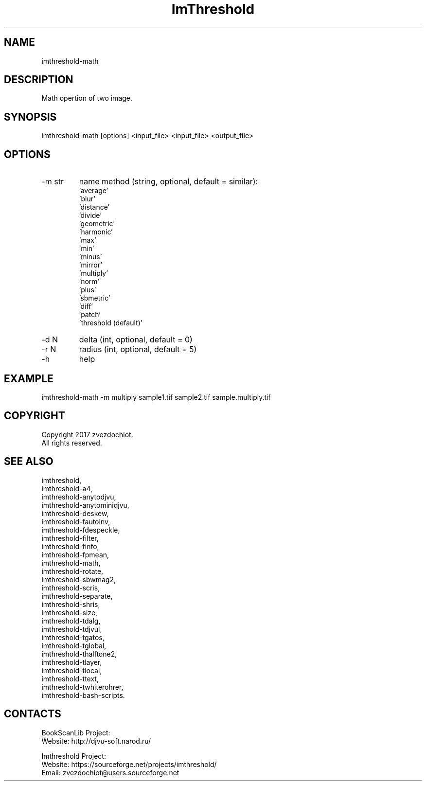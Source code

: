 .TH "ImThreshold" 1 0.20220702 "02 Jul 2022" "User Manual"

.SH NAME
 imthreshold-math

.SH DESCRIPTION
Math opertion of two image.

.SH SYNOPSIS
imthreshold-math [options] <input_file> <input_file> <output_file>

.SH OPTIONS
.TP
-m str
name method
(string, optional, default = similar):
    'average'
    'blur'
    'distance'
    'divide'
    'geometric'
    'harmonic'
    'max'
    'min'
    'minus'
    'mirror'
    'multiply'
    'norm'
    'plus'
    'sbmetric'
    'diff'
    'patch'
    'threshold (default)'
.TP
-d N
delta (int, optional, default = 0)
.TP
-r N
radius (int, optional, default = 5)
.TP
-h
help

.SH EXAMPLE
imthreshold-math -m multiply sample1.tif sample2.tif sample.multiply.tif

.SH COPYRIGHT
Copyright 2017 zvezdochiot.
 All rights reserved.

.SH SEE ALSO
 imthreshold,
 imthreshold-a4,
 imthreshold-anytodjvu,
 imthreshold-anytominidjvu,
 imthreshold-deskew,
 imthreshold-fautoinv,
 imthreshold-fdespeckle,
 imthreshold-filter,
 imthreshold-finfo,
 imthreshold-fpmean,
 imthreshold-math,
 imthreshold-rotate,
 imthreshold-sbwmag2,
 imthreshold-scris,
 imthreshold-separate,
 imthreshold-shris,
 imthreshold-size,
 imthreshold-tdalg,
 imthreshold-tdjvul,
 imthreshold-tgatos,
 imthreshold-tglobal,
 imthreshold-thalftone2,
 imthreshold-tlayer,
 imthreshold-tlocal,
 imthreshold-ttext,
 imthreshold-twhiterohrer,
 imthreshold-bash-scripts.

.SH CONTACTS
BookScanLib Project:
 Website: http://djvu-soft.narod.ru/

Imthreshold Project:
 Website: https://sourceforge.net/projects/imthreshold/
 Email: zvezdochiot@users.sourceforge.net
